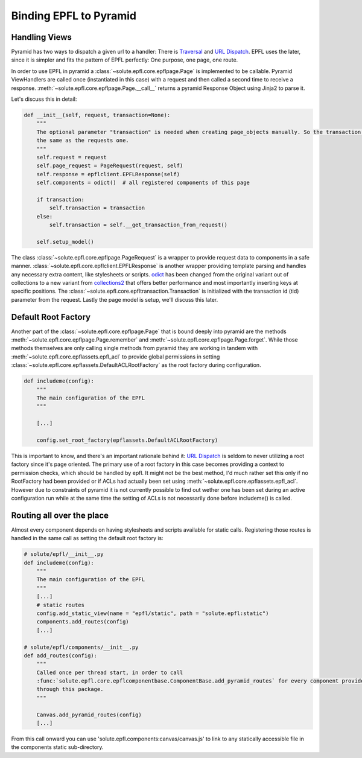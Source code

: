 .. binding_epfl:

Binding EPFL to Pyramid
=======================

Handling Views
--------------

Pyramid has two ways to dispatch a given url to a handler: There is Traversal_ and `URL Dispatch`_. EPFL uses the later,
since it is simpler and fits the pattern of EPFL perfectly: One purpose, one page, one route.

In order to use EPFL in pyramid a :class:`~solute.epfl.core.epflpage.Page` is implemented to be callable. Pyramid
ViewHandlers are called once (instantiated in this case) with a request and then called a second time to receive a
response. :meth:`~solute.epfl.core.epflpage.Page.__call__` returns a pyramid Response Object using Jinja2 to parse it.

Let's discuss this in detail:

.. code-block:: python

    def __init__(self, request, transaction=None):
        """
        The optional parameter "transaction" is needed when creating page_objects manually. So the transaction is not
        the same as the requests one.
        """
        self.request = request
        self.page_request = PageRequest(request, self)
        self.response = epflclient.EPFLResponse(self)
        self.components = odict()  # all registered components of this page

        if transaction:
            self.transaction = transaction
        else:
            self.transaction = self.__get_transaction_from_request()

        self.setup_model()

The class :class:`~solute.epfl.core.epflpage.PageRequest` is a wrapper to provide request data to components in a safe
manner. :class:`~solute.epfl.core.epflclient.EPFLResponse` is another wrapper providing template parsing and handles any
necessary extra content, like stylesheets or scripts. odict_ has been changed from the original variant out of
collections to a new variant from collections2_ that offers better performance and most importantly inserting keys at
specific positions. The :class:`~solute.epfl.core.epfltransaction.Transaction` is initialized with the transaction id
(tid) parameter from the request. Lastly the page model is setup, we'll discuss this later.

Default Root Factory
--------------------

Another part of the :class:`~solute.epfl.core.epflpage.Page` that is bound deeply into pyramid are the methods
:meth:`~solute.epfl.core.epflpage.Page.remember` and :meth:`~solute.epfl.core.epflpage.Page.forget`. While those methods
themselves are only calling single methods from pyramid they are working in tandem with
:meth:`~solute.epfl.core.epflassets.epfl_acl` to provide global permissions in setting
:class:`~solute.epfl.core.epflassets.DefaultACLRootFactory` as the root factory during configuration.

.. code-block:: python

    def includeme(config):
        """
        The main configuration of the EPFL
        """

        [...]

        config.set_root_factory(epflassets.DefaultACLRootFactory)

This is important to know, and there's an important rationale behind it: `URL Dispatch`_ is seldom to never utilizing a
root factory since it's page oriented. The primary use of a root factory in this case becomes providing a context to
permission checks, which should be handled by epfl. It might not be the best method, I'd much rather set this only if no
RootFactory had been provided or if ACLs had actually been set using :meth:`~solute.epfl.core.epflassets.epfl_acl`.
However due to constraints of pyramid it is not currently possible to find out wether one has been set during an active
configuration run while at the same time the setting of ACLs is not necessarily done before includeme() is called.

Routing all over the place
--------------------------
Almost every component depends on having stylesheets and scripts available for static calls. Registering those routes is
handled in the same call as setting the default root factory is:

.. code-block:: python

    # solute/epfl/__init__.py
    def includeme(config):
        """
        The main configuration of the EPFL
        """
        [...]
        # static routes
        config.add_static_view(name = "epfl/static", path = "solute.epfl:static")
        components.add_routes(config)
        [...]

    # solute/epfl/components/__init__.py
    def add_routes(config):
        """
        Called once per thread start, in order to call
        :func:`solute.epfl.core.epflcomponentbase.ComponentBase.add_pyramid_routes` for every component provided by epfl
        through this package.
        """

        Canvas.add_pyramid_routes(config)
        [...]

From this call onward you can use 'solute.epfl.components:canvas/canvas.js' to link to any statically accessible file
in the components static sub-directory.

.. _Traversal: http://docs.pylonsproject.org/docs/pyramid/en/latest/narr/traversal.html
.. _`URL Dispatch`: http://docs.pylonsproject.org/docs/pyramid/en/latest/narr/urldispatch.html
.. _odict: https://github.com/therealfakemoot/collections2
.. _collections2: https://github.com/therealfakemoot/collections2
